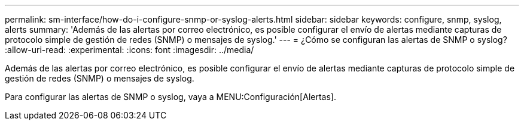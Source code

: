 ---
permalink: sm-interface/how-do-i-configure-snmp-or-syslog-alerts.html 
sidebar: sidebar 
keywords: configure, snmp, syslog, alerts 
summary: 'Además de las alertas por correo electrónico, es posible configurar el envío de alertas mediante capturas de protocolo simple de gestión de redes (SNMP) o mensajes de syslog.' 
---
= ¿Cómo se configuran las alertas de SNMP o syslog?
:allow-uri-read: 
:experimental: 
:icons: font
:imagesdir: ../media/


[role="lead"]
Además de las alertas por correo electrónico, es posible configurar el envío de alertas mediante capturas de protocolo simple de gestión de redes (SNMP) o mensajes de syslog.

Para configurar las alertas de SNMP o syslog, vaya a MENU:Configuración[Alertas].
